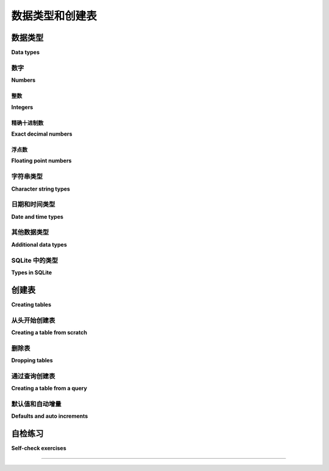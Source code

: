 .. _table-creation-chapter:

=============================
数据类型和创建表
=============================

.. index:: table; creation

.. md-tab-set::

    .. md-tab-item:: 中文

        本章将讨论基本的表创建,首先解释 SQL 数据类型。

    .. md-tab-item:: 英文


        This chapter will discuss basic table creation, starting with an explanation of SQL data types.

.. index:: data; types, data type

数据类型
::::::::::

**Data types**

.. md-tab-set::

    .. md-tab-item:: 中文

        SQL 标准定义了几种基本数据类型,可以与列相关联。 虽然大多数基本类型在所有关系数据库系统中都存在,但这些类型的实际实现差异很大。 大多数数据库系统还定义了额外的非标准类型用于各种用途。 不同寻常的是,SQLite 是动态类型的,您可以在任何列中存储任何类型的值,无论该列如何定义。 由于以上所有原因,您需要查阅数据库系统的文档,以了解可用的类型。 在本节中,我们将概述主要数据类型,而不讨论数据库的兼容性;有关更多信息,请参见附录 B - :ref:`appendix-b-data-types`。

    .. md-tab-item:: 英文

        The SQL standard defines several basic data types with which columns can be associated.  While most of the basic types exist in all relational database systems, actual implementation of the types varies quite a bit.  Most database systems define additional, non-standard types for various uses.  Unusually, SQLite is dynamically typed, and you can store values of any type in any column no matter how the column is defined.  For all of these reasons, you will want to consult your database system's documentation to understand the types available to you.  In this section we survey the major data types, without discussion of database compatibility; for more information, see Appendix B - :ref:`appendix-b-data-types`.

数字
-------

**Numbers**

.. md-tab-set::

    .. md-tab-item:: 中文

        SQL 支持几种不同类型的数字,每种都有不同的应用和限制。 然而,标准的实际实现差异很大;有关数字类型的详细讨论,请参见附录 B - :ref:`appendix-b-number-types`。

    .. md-tab-item:: 英文

        SQL provides support for several different types of numbers, each with different applications and limitations.  However, actual implementation of the standard varies quite a bit; see Appendix B - :ref:`appendix-b-number-types` for a full discussion of number types.

.. index:: data type; integer, INTEGER, INT, SMALLINT, BIGINT

整数
########

**Integers**

.. md-tab-set::

    .. md-tab-item:: 中文

        SQL 定义了三种整数类型：**INTEGER**、**SMALLINT** 和 **BIGINT**。 这些类型的实现有所不同,但通常情况下,**INTEGER**(通常缩写为 **INT**)存储 32 位整数,**SMALLINT** 存储 16 位整数,而 **BIGINT** 存储 64 位整数。 并非所有数据库都识别所有这些类型,但 **INTEGER** 是本书考虑的所有数据库中都被识别的。 您的数据库系统可能还提供其他整数类型。

    .. md-tab-item:: 英文

        SQL defines three integer types: **INTEGER**, **SMALLINT**, and **BIGINT**.  Implementations of these types vary, but it is not uncommon for **INTEGER** (often abbreviated as **INT**) to store 32-bit integers, **SMALLINT** 16-bit integers, and **BIGINT** 64-bit integers.  Not all databases recognize all of these types, but **INTEGER** is recognized by all of the databases considered for this book.  Additional integer types may be available for your database system.

.. index:: data type; exact decimal number, NUMERIC, DECIMAL, precision, scale

精确十进制数
#####################

**Exact decimal numbers**

.. md-tab-set::

    .. md-tab-item:: 中文

        十进制数字类型允许精确存储在小数点右侧有数字的数字,例如 1234.56789。 这些数字是精确的(与下面描述的浮点类型不同),并允许在可能的情况下进行精确的数学运算(加法、减法和乘法)。 SQL 中定义的两种类型是 **NUMERIC** 和 **DECIMAL**,它们是彼此的同义词。 这些类型可以定义参数表示 *精度* 和 *规模*,其中精度是可以存储的有效数字的数量,规模是小数点后数字的数量。 如果给定了精度但没有给定规模,则规模默认为零。

        例如,在大多数实现中：

        - **NUMERIC(3, 2)** 定义了一种可以存储 -999.99 到 999.99 之间的值的类型,最大有 2 位小数。
        - **NUMERIC(4)** 定义了一种可以存储 -9999 到 9999 之间的整数的类型。
        - **NUMERIC** 定义了一种可以精确存储具有实现定义的精度和规模的十进制值的类型。

        在尝试存储的值超过指定的精度和规模允许的位数时,不同的实现会有不同的行为。 这可能导致错误,或者(在小数点右侧的位数过多的情况下)可能导致值的四舍五入或截断。

        十进制数字类型对于存储货币数据特别重要,因为在此情况下需要精确的加法、减法和乘法。

    .. md-tab-item:: 英文

        Decimal number types allow for exact storage of numbers that have digits to the right of the decimal point, e.g., 1234.56789.  These numbers are exact (unlike the floating point types described below) and permit exact mathematical operations where possible (addition, subtraction, and multiplication).  The two defined types for SQL are **NUMERIC** and **DECIMAL**, which are synonyms of each other.  These types may be defined with parameters representing *precision* and *scale*, where precision is the number of significant digits that can be stored, and scale is the number of digits following the decimal point.  If the precision is given, but not the scale, the scale defaults to zero.

        For example, in most implementations:

        - **NUMERIC(3, 2)** defines a type that can store the values between -999.99 and 999.99, with a maximum of 2 digits past the decimal point.
        - **NUMERIC(4)** defines a type that can store integers between -9999 and 9999.
        - **NUMERIC** defines a type that can exactly store decimal values with implementation-defined precision and scale.

        Different implementations behave differently when an attempt is made to store values with more digits than are allowed by the specified precision and scale.  This may result in an error, or (in the case of too many digits to the right of the decimal point), it may result in rounding or truncation of the value.

        Decimal number types are particularly important for the storage of monetary data, where exact addition, subtraction, and multiplication is necessary.

.. index:: data type; floating point number, FLOAT, REAL, DOUBLE, DOUBLE PRECISION

浮点数
######################

**Floating point numbers**

.. md-tab-set::

    .. md-tab-item:: 中文

        浮点数字类型允许对实数进行可能不精确的存储,类似(或有时相同于)`IEEE 754`_ 规范。 SQL 标准定义了 **FLOAT**、**REAL** 和 **DOUBLE PRECISION**(通常缩写为 **DOUBLE**)类型,但这些类型的实现有所不同。 这些类型可以支持极大和极小的数字,并在科学和数学应用中最为有用。

    .. md-tab-item:: 英文

        Floating point number types allow for a possibly inexact storage of real numbers, similar (or sometimes identical to) the `IEEE 754`_ specification.  The SQL standard defines the types **FLOAT**, **REAL**, and **DOUBLE PRECISION** (often abbreviated **DOUBLE**), but implementation of these types vary.  These types can support extremely large and extremely small numbers, and are most useful in scientific and mathematical applications.

.. _`IEEE 754`: https://en.wikipedia.org/wiki/IEEE_754

.. index:: data type; character string, CHARACTER, CHAR, CHARACTER VARYING, VARCHAR, TEXT

字符串类型
----------------------

**Character string types**

.. md-tab-set::

    .. md-tab-item:: 中文

        在 SQL 中有几种用于存储字符数据的数据类型;同样,实际实现各不相同。有关字符字符串类型的详细讨论,请参见附录 B - :ref:`appendix-b-string-types`。

        类型 **CHARACTER**,通常缩写为 **CHAR**,用于固定长度字符串。类型 **CHAR** 后面跟着括号,括号内包含字符串的长度。例如,类型为 **CHAR(4)** 的列中的所有值必须恰好包含 4 个字符。 在实践中,许多数据库放宽了定义中的“恰好”部分,允许存储较短的字符串,尽管它们可能会用尾随空格填充值。 尝试存储长度超过 *n* 的字符串通常会导致错误。

        **CHARACTER VARYING** 通常缩写为 **VARCHAR**,用于长度可变的字符串,最多到某个最大值,该最大值必须与 **CHAR** 类型一样指定。 尝试存储超过最大长度的字符串通常会导致错误。 (对于 Oracle 用户：Oracle 强烈建议使用他们的 **VARCHAR2** 类型,而不是 **VARCHAR**,尽管两者都被识别。)

        示例：

        - **CHAR(5)** 可以存储字符串 ``'apple'``、``'1 2 3'`` 或 ``'x    '``(带有四个尾随空格),但不能存储 ``'x'`` 或 ``'this is too long'``。
        - **VARCHAR(5)** 可以存储字符串 ``'hello'``、``'a b'`` 或 ``'y'``,但不能存储 ``'also too long'``。

        **VARCHAR** 的一个缺点是需要预测您可能需要存储的字符串的最大长度。 现在许多数据库实现某种类型的任意长度字符字符串类型,通常称为 **TEXT**。 某些数据库对该类型施加限制(例如,不允许其用于索引列)。 在使用 **TEXT** 之前,请确保阅读数据库实现的文档,以了解这些限制;如果您需要在数据库之间实现可移植性,最好使用 **VARCHAR** 并分配充足的大小。

    .. md-tab-item:: 英文

        There are several data types for storing character data in SQL; again, actual implementations vary.  See Appendix B - :ref:`appendix-b-string-types` for a full discussion of character string types.

        The type **CHARACTER**, usually abbreviated as **CHAR**, is used for fixed-length strings.  The type **CHAR** is followed by parentheses enclosing the length of the string.  All values in a column of type **CHAR(4)**, for example, must contain exactly 4 characters.  In practice, many databases relax the "exactly" part of the definition and allow for shorter strings to be stored, although they may pad the value with trailing space characters.  Attempting to store strings longer than *n* usually results in an error.

        **CHARACTER VARYING** is usually abbreviated as **VARCHAR**, and is used for strings of varying length up to some maximum, which must be specified just as with the **CHAR** type.  It is usually an error to attempt to store strings longer than the maximum.  (Note for Oracle users: Oracle strongly recommends using their **VARCHAR2** type rather than **VARCHAR**, although both types are recognized.)

        Examples:

        - **CHAR(5)** can store the strings ``'apple'``, ``'1 2 3'``, or ``'x    '`` (with four trailing spaces), but not ``'x'`` or ``'this is too long'``.
        - **VARCHAR(5)** can store the strings ``'hello'``, ``'a b'`` or ``'y'``, but not ``'also too long'``.

        One disadvantage to **VARCHAR** is the need to predict the maximum length of string that you might need to store.  Many databases now implement some type of arbitrary-length character string type, often named **TEXT**.  Some databases impose limitations on this type (such as not allowing its use for indexed columns).  Be sure to read your database implementation's documentation to understand these limitations before using **TEXT**; if you need portability between databases, it may be best to use **VARCHAR** with a generous size allocation.

.. index:: data type; date, data type; time, data type; timestamp

日期和时间类型
-------------------

**Date and time types**

.. md-tab-set::

    .. md-tab-item:: 中文

        日期和时间数据的管理非常复杂。 日历随着时间变化并在不同文化中有所不同,时区在地理上也有所差异,而对日历和时钟的“闰”调整是不规律的。 SQL 提供了非常强大的日期和时间类型以及对这些类型的操作,这些操作允许对这些值进行非常精确的存储和管理。 然而,实施细节各不相同,您应阅读数据库系统的文档以了解细节。 有关完整讨论,请参见附录 B - :ref:`appendix-b-datetime-types`。

        SQL 中没有标准的日期和时间字面量语法。 在大多数情况下,使用某种实现定义格式的字符串来表示日期和时间。 在内部,这些值可能以十进制数字的形式存储——即从某个固定参考点的偏移量。 在本书中,我们将简单地使用符合 `ISO 8601`_ 标准的字符字符串。 使用这种格式,可以有效地比较日期——``'2001-04-10'`` 确实小于 ``'2014-01-22'``——这也意味着我们可以按日期列对数据进行排序。 时间值可能更棘手,因为可能会包含时区,但我们将通过简单地忽略它们来避免这些复杂性(我们的数据库中没有时间值的示例)。

    .. md-tab-item:: 英文

        Management of date and time data is a very complicated affair.  Calendars change over time and differ among cultures, time zones vary geographically, and "leap" adjustments to the calendar and clock occur irregularly.  SQL provides very robust date and time types along with operations on these types that allow for very precise storage and management of these values.  However, here again implementations vary, and you should read your database system's documentation to understand the fine points.  See Appendix B - :ref:`appendix-b-datetime-types` for a full discussion.

        There is no standard syntax for date and time literals in SQL.  In most cases, strings in some implementation-defined format(s) are used to represent dates and times.  Internally, the values may be stored as decimal numbers - offsets from some fixed reference.  In this book we will simply use character strings conforming to the `ISO 8601`_ standard.  Using this format, dates can be usefully compared - ``'2001-04-10'`` is correctly less than ``'2014-01-22'`` - which also means we can put data in order by date columns.  Time values can be trickier due to the possible inclusion of time zones, but we will avoid these complications by simply ignoring them (there are no examples of time values in our database).

.. _`ISO 8601`: https://en.wikipedia.org/wiki/ISO_8601

.. index:: data type; Boolean, BOOLEAN, True, False

其他数据类型
---------------------

**Additional data types**

.. md-tab-set::

    .. md-tab-item:: 中文

        以下是您在 SQL 环境中可能遇到或希望使用的一些其他数据类型的列表。这些类型并不是所有数据库实现都支持的。

        - SQL 定义了一种布尔数据类型 (**BOOLEAN**),可以存储字面值 **True** 和 **False**,但是并非所有数据库都支持此类型。
        - SQL 还定义了用于存储二进制数据的类型。这在某些情况下可能很有用,尽管像图像或音乐文件这样的二进制数据占用大量空间。因此,通常更可取的是将它们存储在外部,只在数据库中记录检索文件所需的信息(例如,文件路径或 URL)。
        - SQL 提供用户定义类型;即数据库用户为特定应用程序创建的自定义数据类型。
        - 许多数据库支持未在 SQL 标准中定义的类型,或定义为可选扩展,例如用于存储和处理 JSON 和 XML 文档、几何对象、地理或空间坐标、数组等的类型。

    .. md-tab-item:: 英文

        Below is a list of some other data types you might encounter or wish to use in a SQL setting.  These are not supported by all database implementations.

        - SQL defines a Boolean data type (**BOOLEAN**) which can store the literal values **True** and **False**, however, not all databases support this type.
        - SQL also defines types designed to hold binary data.  This can sometimes be useful, although binary data such as images or music files take up a great deal of space. Thus, it is often preferable to store them externally, and only record the information needed to retrieve the files in the database  (e.g., a file path or URL).
        - SQL provides for user-defined types; that is, custom data types created by the database user for specific applications.
        - Many databases support types not defined in the SQL standard, or defined as optional extensions, such as types for storing and working with JSON and XML documents, geometric objects, geographical or spatial coordinates, arrays, and more.


SQLite 中的类型
---------------

**Types in SQLite**

.. md-tab-set::

    .. md-tab-item:: 中文

        正如前面提到的,SQLite(在本书的交互示例中使用)允许将任意类型的数据存储到任何列中;不进行类型检查。 实质上,SQLite 中的一个值可以是 ``NULL``、整数、浮点数或字符字符串。 然而,SQLite 支持用于表创建的标准 SQL 语法,包括为列指定数据类型;这种类型信息可以视为对数据库用户的提示,指示应该存储哪种类型的数据。 我们将在示例中始终使用您可能在其他数据库中找到的类型,并存储与这些类型相适应的数据。

    .. md-tab-item:: 英文

        As mentioned earlier, SQLite (used in the interactive examples in this book) allows the storage of arbitrary types of data into any column; no type checking is performed.  Essentially, a value in SQLite can be ``NULL``, an integer, a floating point number, or a character string.  However, SQLite supports standard SQL syntax for table creation, including specifying data types for columns; this type information can be viewed as a hint to the database user as to what kind of data should be stored.  We will consistently use types that you might find in other databases, and store data appropriate to those types in our examples.

.. index:: CREATE TABLE

创建表
:::::::::::::::

**Creating tables**

.. md-tab-set::

    .. md-tab-item:: 中文

        一旦我们选择了列的类型,就可以使用 **CREATE TABLE** 语句创建一个表。 在我们的第一个示例中,我们将创建一个简单的表,仅用于演示目的。 您不需要担心我们正在更改数据库 - 我们只是使用每次您将教科书加载到浏览器时创建的数据库副本。 您可以随时重新加载此页面以开始新的一轮！

    .. md-tab-item:: 英文

        Once we have chosen the types for our columns, we can create a table using a **CREATE TABLE** statement.  For our first example, we will create something simple just for demonstration purposes.  You do not need to worry that we are changing the database - we are only working with a copy of the database that is created each time you load the textbook into your browser.  You can reload this page anytime you want to start fresh!

从头开始创建表
-----------------------------

**Creating a table from scratch**

.. md-tab-set::

    .. md-tab-item:: 中文

        使用 **CREATE TABLE** 命令来创建一个表。 现在,我们将通过定义表中的列来创建一个简单的表。 之后,我们将以 *约束* 和 *默认值* 的形式向表中添加更多细节。 **CREATE TABLE** 命令的格式如下：

        .. code:: sql

            CREATE TABLE (
            column1 type1,
            column2 type2,
            ...
            );

        其中 "column*n*" 是列的名称,"type*n*" 是您的数据库支持的数据类型。 下面是一些代码供您尝试：

        .. activecode:: table_creation_example_create
            :language: sql
            :dburl: /_static/textbook.sqlite3

            CREATE TABLE test (
            id INTEGER,
            x  VARCHAR(20),
            y  DATE,
            z  NUMERIC(10,2)
            );

            INSERT INTO test VALUES
            (0, 'this is a test', '2021-06-14', 1234.56),
            (1, 'apple', '2021-01-01', 10.10)
            ;

            SELECT * FROM test;

        所有数据库工具都提供某种机制以查看数据库中表的定义。 在 SQLite 中,您可以通过查询特殊表 **sqlite_master** 来查看表的定义：

        .. code:: sql

            SELECT sql FROM sqlite_master WHERE name = 'test';

    .. md-tab-item:: 英文

        Use the **CREATE TABLE** command to create a table.  For now, we will create a simple table by defining the columns in the table.  Later, we will add additional details to the table in the form of *constraints* and *defaults*.  The **CREATE TABLE** command looks like this:

        .. code:: sql

            CREATE TABLE (
            column1 type1,
            column2 type2,
            ...
            );

        Where "column*n*" is the name of a column, and "type*n*" is a data type that your database supports.  Here is some code to try out:

        .. activecode:: table_creation_example_create
            :language: sql
            :dburl: /_static/textbook.sqlite3

            CREATE TABLE test (
            id INTEGER,
            x  VARCHAR(20),
            y  DATE,
            z  NUMERIC(10,2)
            );

            INSERT INTO test VALUES
            (0, 'this is a test', '2021-06-14', 1234.56),
            (1, 'apple', '2021-01-01', 10.10)
            ;

            SELECT * FROM test;

        All database tools provide some mechanism for seeing the definition of tables in the database.  In SQLite, you can see the definition of tables by querying the special table **sqlite_master**:

        .. code:: sql

            SELECT sql FROM sqlite_master WHERE name = 'test';

.. index:: table; removal, DROP TABLE

删除表
---------------

**Dropping tables**

.. md-tab-set::

    .. md-tab-item:: 中文

        当表已经存在时,我们无法 **CREATE** 一个表,因此如果您尝试多次运行上面的示例(而不在浏览器中重新加载此页面),您将收到错误消息。在重新创建之前,我们需要先删除该对象。从数据库中移除对象称为 *删除* 对象,可以通过 **DROP** 语句来完成：

        .. code:: sql

            DROP TABLE test;

        如果在没有名为 **test** 的表时执行此语句,将会导致错误。这可能会造成不便,因为在开发数据库修改程序或 *脚本* 时,我们可能希望多次删除并重新创建表,但不一定总能知道数据库的当前状态。幸运的是,大多数数据库实现了 **DROP** 的扩展,使我们可以仅在表存在时删除它,如果不存在则不会出现错误：

        .. code:: sql

            DROP TABLE IF EXISTS test;

        (注意：对于 Oracle 用户,Oracle 不支持此语法。)

        请注意,删除表还会销毁存储在表中的所有数据,这个操作是不可逆的(没有“撤销”操作)。这也是数据库修改程序通常在使用“真实”数据库之前,先使用数据库的副本进行开发和全面测试的原因之一。

    .. md-tab-item:: 英文

        We cannot **CREATE** a table when it already exists, so if you try to run the above example more than once (without reloading this page in your browser), you will get an error message.  We need to remove the object before re-creating it.  Removing an object from the database is called *dropping* the object, and is accomplished with a **DROP** statement:

        .. code:: sql

            DROP TABLE test;

        This statement will cause an error if you do it when there is no table named **test**, however.  This can be inconvenient, because we might want to drop and recreate the table many times when we are developing a database-modifying program, or *script*, but we may not always know the current state of the database.  Fortunately, most databases implement an extension to **DROP** that lets us remove the table if and only if it exists, without an error if it does not exist:

        .. code:: sql

            DROP TABLE IF EXISTS test;

        (Note for Oracle users: Oracle does not recognize this syntax.)

        Note that dropping a table also destroys all data stored in the table, and this action is irrevocable (there is no "undo" operation).  This is one reason that database-modifying programs are usually developed and thoroughly tested by using a copy of a database before they are ever used on the "real" database.

.. index:: CREATE TABLE ... AS SELECT

通过查询创建表
-----------------------------

**Creating a table from a query**

.. md-tab-set::

    .. md-tab-item:: 中文

        从 SQL 的角度来看,**SELECT** 查询的结果在本质上与表是相同的。不同之处在于,**SELECT** 结果没有名称且仅存在于临时状态。SQL 提供了一种方法,让我们可以将查询的结果保存为一个命名的表,表的列根据结果列隐式定义。任何 **SELECT** 查询都可以使用。下面是一个从我们的 **books** 和 **authors** 表创建表的示例：

        .. activecode:: table_creation_example_create_as_select
            :language: sql
            :dburl: /_static/textbook.sqlite3

            -- 良好的实践是总是以此开始
            DROP TABLE IF EXISTS recent_books;

            CREATE TABLE recent_books AS
            SELECT
                a.name AS author,
                b.title,
                b.publication_year
            FROM
                authors AS a
                JOIN books AS b ON a.author_id = b.author_id
            WHERE b.publication_year >= 2010
            ;

            SELECT sql FROM sqlite_master WHERE name = 'recent_books';

            SELECT * FROM recent_books;

        (注意：对于 SQL Server 用户,SQL Server 不支持上述语法。 SQL Server 中等效的语句如下：``SELECT ... INTO new_table FROM ... WHERE ...;``。)

    .. md-tab-item:: 英文

        From the perspective of SQL, the result of a **SELECT** query is essentially the same thing as a table.  The difference is that the **SELECT** result is not named and exists only temporarily.  SQL provides a way for us to save the result of a query as a named table, with the table columns defined implicitly based on the result columns.  Any **SELECT** query can be used.  Here is an example making a table from our **books** and **authors** tables:

        .. activecode:: table_creation_example_create_as_select
            :language: sql
            :dburl: /_static/textbook.sqlite3

            -- good practice to always start with this
            DROP TABLE IF EXISTS recent_books;

            CREATE TABLE recent_books AS
            SELECT
                a.name AS author,
                b.title,
                b.publication_year
            FROM
                authors AS a
                JOIN books AS b ON a.author_id = b.author_id
            WHERE b.publication_year >= 2010
            ;

            SELECT sql FROM sqlite_master WHERE name = 'recent_books';

            SELECT * FROM recent_books;

        (Note for SQL server users: SQL server does not support the above syntax.  The equivalent statement in SQL server looks like: ``SELECT ... INTO new_table FROM ... WHERE ...;``.)

.. index:: default, auto increment, sequence, DEFAULT, GENERATED ... AS IDENTITY

默认值和自动增量
----------------------------

**Defaults and auto increments**

.. md-tab-set::

    .. md-tab-item:: 中文

        表的列可以定义额外的属性,这些属性可以以不同方式增强数据库的使用。在 :numref:`Chapter {number} <constraints-chapter>` 中,我们将讨论各种 *约束*,它们可以用来限制数据,从而帮助确保数据库整体的有效性。我们可以添加到列的另一个属性是 *默认* 表达式——一个在我们未提供值时由数据库提供的值的表达式。

        以下是一个使用 **DEFAULT** 关键字的示例：

        .. activecode:: table_creation_example_default
            :language: sql
            :dburl: /_static/textbook.sqlite3

            DROP TABLE IF EXISTS test2;

            CREATE TABLE test2 (
            id INTEGER,
            greeting VARCHAR(15) DEFAULT 'Hello'
            );

            INSERT INTO test2 (id, greeting) VALUES (1, 'Good morning');
            INSERT INTO test2 (id, greeting) VALUES (2, NULL);
            INSERT INTO test2 (id) VALUES (3);

            SELECT * FROM test2;

        如你所见,当我们为 **greeting** 列提供了一个值(或 ``NULL``)时,所提供的值被存储。当我们未提供值时,默认值 ``'Hello'`` 被使用。

        在最简单的情况下,如上所示,我们可以为列提供一个文字值。更常见的是,我们将使用一个表达式,通常是调用某种函数。一个常见的用法是记录添加记录到数据库时的日期和时间。我们将在这里使用 **CURRENT_TIMESTAMP** 函数来实现这一目的：

        .. code:: sql

            DROP TABLE IF EXISTS test3;

            CREATE TABLE test3 (
            purchase VARCHAR(10),
            created_at VARCHAR(20) DEFAULT CURRENT_TIMESTAMP
            );

            INSERT INTO test3 (purchase) VALUES ('apple');

            SELECT * FROM test3;

        默认列通常也与一种称为 *序列* 的特殊数据库对象结合使用,序列可以简单地生成顺序整数。这可以用于创建每一行的唯一标识符。例如,这种用法非常常见,以至于 SQL 标准提供了创建必要序列并为表设置默认值的语法;并非所有数据库都支持此语法,但大多数提供某种机制用于生成列的顺序值。 SQL 标准语法在 SQLite 中无法使用,因此你无法在本书的交互工具中进行测试,但使用此语法的列定义如下：

        .. code:: sql

            column_name type GENERATED BY DEFAULT AS IDENTITY

        或者

        .. code:: sql

            column_name type GENERATED ALWAYS AS IDENTITY

        第一种形式允许用户在插入行时提供值,就像常规值一样。第二种形式要求值始终由数据库提供——用户无法覆盖。

        (注意：在本书考虑的数据库中,只有 PostgreSQL 和 Oracle 支持标准语法;它们还提供使用不同语法的等效机制。对于 MySQL,请参阅关于 INTEGER 数据类型的 AUTO_INCREMENT 属性的文档,对于 SQL Server,请查看 CREATE TABLE 下的 IDENTITY 选项。对于 SQLite,请见下文。)

        SQLite 提供了一种与标准类似但不同的机制。在 SQLite 中,我们可以创建一个整数列,该列使用 **AUTOINCREMENT** 关键字自动提供新值。如果用户未提供值,数据库将提供一个值为 1(如果表为空)或大于已存储最大值的 1。要创建这种类型的列,该列还必须声明为主键,相关内容在 :numref:`Chapter {number} <constraints-chapter>` 中讨论。以下是一个示例：

        .. code:: sql

            DROP TABLE IF EXISTS test4;

            CREATE TABLE test4 (
            id INTEGER PRIMARY KEY AUTOINCREMENT,
            greeting VARCHAR(15)
            );

            INSERT INTO test4 (greeting) VALUES ('Hello');
            INSERT INTO test4 (id, greeting) VALUES (4, 'Good day');
            INSERT INTO test4 (greeting) VALUES ('Good afternoon');

            SELECT * FROM test4;

        在我们的数据库中,表 **bookstore_inventory** 和 **bookstore_sales** 使用自动增量列;**bookstore_sales** 也使用 **DEFAULT** 属性。

    .. md-tab-item:: 英文

        Table columns can be defined with additional properties that can enhance usage of the database in different ways.  In :numref:`Chapter {number} <constraints-chapter>`, we will talk about various *constraints* that can be used to restrict data to help ensure the validity of the database as a whole.  Another property we can add to a column is a *default* expression - an expression producing a value that will be provided by the database only when we do not provide a value.

        Here is an example, showing the usage of the **DEFAULT** keyword:

        .. activecode:: table_creation_example_default
            :language: sql
            :dburl: /_static/textbook.sqlite3

            DROP TABLE IF EXISTS test2;

            CREATE TABLE test2 (
            id INTEGER,
            greeting VARCHAR(15) DEFAULT 'Hello'
            );

            INSERT INTO test2 (id, greeting) VALUES (1, 'Good morning');
            INSERT INTO test2 (id, greeting) VALUES (2, NULL);
            INSERT INTO test2 (id) VALUES (3);

            SELECT * FROM test2;

        As you can see, when we provided a value (or ``NULL``) for the column **greeting**, what we provided was stored.  When we did not provide the value, the default ``'Hello'`` was used.

        In the simplest case, as above, we can provide a literal value for a column.  More commonly, we will use an expression, typically calling a function of some sort.  A common usage for this is to record the date and time when a record is added to the database.  Here we will use the **CURRENT_TIMESTAMP** function for this purpose:

        .. code:: sql

            DROP TABLE IF EXISTS test3;

            CREATE TABLE test3 (
            purchase VARCHAR(10),
            created_at VARCHAR(20) DEFAULT CURRENT_TIMESTAMP
            );

            INSERT INTO test3 (purchase) VALUES ('apple');

            SELECT * FROM test3;

        Default columns are also commonly used in combination with a special kind of database object called a *sequence*, which simply generates sequential integers.  This can be used, for example, to create unique identifiers for every row in a table.  This usage is so common that the SQL standard provides syntax that both creates the necessary sequence and sets up the default for the table; not all databases support this syntax, but most provide some mechanism for the generation of sequential values for a column.  The SQL standard syntax does not work in SQLite, so you will not be able to test it in an interactive tool in this book, but the column definition using this syntax is

        .. code:: sql

            column_name type GENERATED BY DEFAULT AS IDENTITY

        or

        .. code:: sql

            column_name type GENERATED ALWAYS AS IDENTITY

        The first form allows values to be provided by the user when inserting a row, just like a regular value.  The second form requires that the value always be provided by the database - it cannot be overridden by the user.

        (Note: of the databases considered for this book, only PostgreSQL and Oracle support the standard syntax; they also provide equivalent mechanisms using different syntax.  For MySQL, see documentation on the AUTO_INCREMENT property of the INTEGER data type, and for SQL Server, see the IDENTITY option under CREATE TABLE.  For SQLite, see below.)

        SQLite provides a mechanism which is similar to, but different from the standard.  In SQLite, we can create an integer column that automatically provides a new value using the **AUTOINCREMENT** keyword. If the user does not provide a value, the database supplies a value of 1 (if the table is empty) or 1 greater than the maximum value already stored.  To create a column of this type, the column must also be declared to be a primary key, a topic covered in :numref:`Chapter {number} <constraints-chapter>`.  Here is an example to try out:

        .. code:: sql

            DROP TABLE IF EXISTS test4;

            CREATE TABLE test4 (
            id INTEGER PRIMARY KEY AUTOINCREMENT,
            greeting VARCHAR(15)
            );

            INSERT INTO test4 (greeting) VALUES ('Hello');
            INSERT INTO test4 (id, greeting) VALUES (4, 'Good day');
            INSERT INTO test4 (greeting) VALUES ('Good afternoon');

            SELECT * FROM test4;

        In our database, the tables **bookstore_inventory** and **bookstore_sales** use auto increment columns; **bookstore_sales** also uses the **DEFAULT** property.

自检练习
::::::::::::::::::::

**Self-check exercises**

.. md-tab-set::

    .. md-tab-item:: 中文

        本节包含有关创建表的练习。如果遇到困难,请点击练习下方的“显示答案”按钮以查看正确答案。

        - 写一个语句创建一个名为 **my_table** 的表,包含列 **a**、**b**、**c** 和 **d**。列 **a** 将包含最多 100 个字符的字符串; **b** 将包含日期; **c** 将包含最多 15 位数字,其中有 3 位在小数点后; **d** 将包含恰好两个字符的字符串。

        .. admonition:: 显示答案
            :class: dropdown

            .. code:: sql

                CREATE TABLE my_table (
                a VARCHAR(100),
                b DATE,
                c NUMERIC(15,3),
                d CHAR(2)
                );

        - 写一个语句以删除 **my_table**。

        .. admonition:: 显示答案
            :class: dropdown

            .. code:: sql

                DROP TABLE my_table;

            或

            .. code:: sql

                DROP TABLE IF EXISTS my_table;

        - 写一个语句创建一个名为 **a_authors** 的表,只包含名字以字母 'A' 开头的作者。

        .. admonition:: 显示答案
            :class: dropdown

            .. code:: sql

                CREATE TABLE a_authors AS
                SELECT * FROM authors
                WHERE name LIKE 'A%'
                ;

    .. md-tab-item:: 英文

        This section contains exercises on table creation.  If you get stuck, click on the "Show answer" button below the exercise to see a correct answer.

        - Write a statement to create a table named **my_table** with columns **a**, **b**, **c**, and **d**.  Column **a** will contain strings of at most 100 characters; **b** will contain dates; **c** will contain numbers with at most 15 digits, three of which come after the decimal point; and **d** will contain strings of exactly two characters.

        .. admonition:: Show answer
            :class: dropdown

            .. code:: sql

                CREATE TABLE my_table (
                a VARCHAR(100),
                b DATE,
                c NUMERIC(15,3),
                d CHAR(2)
                );

        - Write a statement to remove **my_table**.

        .. admonition:: Show answer
            :class: dropdown

            .. code:: sql

                DROP TABLE my_table;

            or

            .. code:: sql

                DROP TABLE IF EXISTS my_table;

        - Write a statement to create a table named **a_authors** containing just authors whose names start with the letter 'A'.

        .. admonition:: Show answer
            :class: dropdown

            .. code:: sql

                CREATE TABLE a_authors AS
                SELECT * FROM authors
                WHERE name LIKE 'A%'
                ;




----

..
 **Notes**

 .. [#] Relational databases allow operations to be wrapped in something called a *transaction*, which does provide a way to undo work.  We will study transactions more in chapter XXX.



